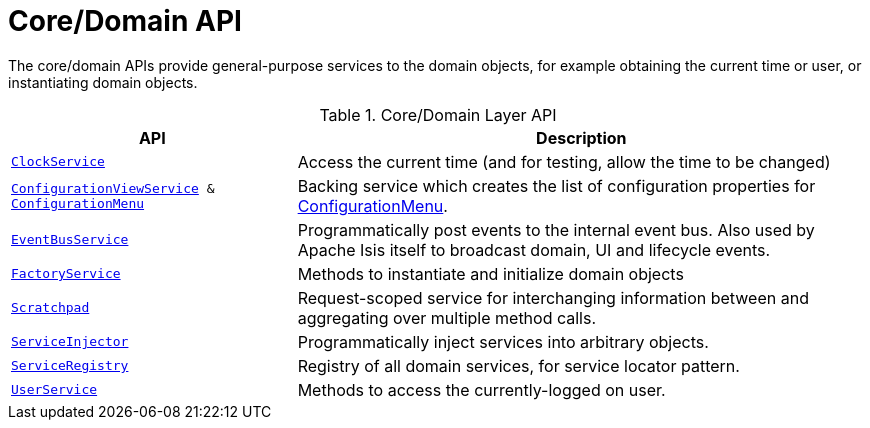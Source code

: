 = Core/Domain API

:Notice: Licensed to the Apache Software Foundation (ASF) under one or more contributor license agreements. See the NOTICE file distributed with this work for additional information regarding copyright ownership. The ASF licenses this file to you under the Apache License, Version 2.0 (the "License"); you may not use this file except in compliance with the License. You may obtain a copy of the License at. http://www.apache.org/licenses/LICENSE-2.0 . Unless required by applicable law or agreed to in writing, software distributed under the License is distributed on an "AS IS" BASIS, WITHOUT WARRANTIES OR  CONDITIONS OF ANY KIND, either express or implied. See the License for the specific language governing permissions and limitations under the License.
:page-partial:

The core/domain APIs provide general-purpose services to the domain objects, for example obtaining the current time or user, or instantiating domain objects.

.Core/Domain Layer API
[cols="2m,4a",options="header"]
|===

|API
|Description


|xref:refguide:applib:index/services/clock/ClockService.adoc[ClockService]
|Access the current time (and for testing, allow the time to be changed)


|xref:refguide:applib:index/services/confview/ConfigurationViewService.adoc[ConfigurationViewService] & xref:refguide:applib:index/services/confview/ConfigurationMenu.adoc[ConfigurationMenu]
|Backing service which creates the list of configuration properties for xref:refguide:applib:index/services/confview/ConfigurationMenu.adoc[ConfigurationMenu].


|xref:refguide:applib:index/services/eventbus/EventBusService.adoc[EventBusService]
|Programmatically post events to the internal event bus.  Also used by Apache Isis itself to broadcast domain, UI and lifecycle events.


|xref:refguide:applib:index/services/factory/FactoryService.adoc[FactoryService]
|Methods to instantiate and initialize domain objects


|xref:refguide:applib:index/services/scratchpad/Scratchpad.adoc[Scratchpad]
|Request-scoped service for interchanging information between and aggregating over multiple method calls.


|xref:refguide:applib:index/services/inject/ServiceInjector.adoc[ServiceInjector]
|Programmatically inject services into arbitrary objects.


|xref:refguide:applib:index/services/registry/ServiceRegistry.adoc[ServiceRegistry]
|Registry of all domain services, for service locator pattern.


|xref:refguide:applib:index/services/user/UserService.adoc[UserService]
|Methods to access the currently-logged on user.



|===

